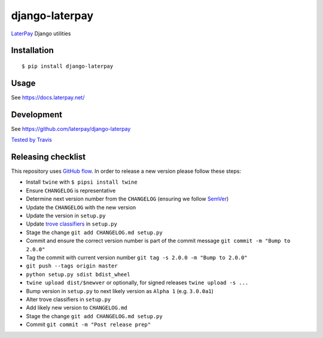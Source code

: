 django-laterpay
======================

.. image:: https://badge.fury.io/py/django-laterpay.png
    :target: http://badge.fury.io/py/django-laterpay

.. image:: https://travis-ci.org/laterpay/django-laterpay.png?branch=master
    :target: https://travis-ci.org/laterpay/django-laterpay

.. image:: https://coveralls.io/repos/laterpay/django-laterpay/badge.png?branch=master
    :target: https://coveralls.io/r/laterpay/django-laterpay


`LaterPay <http://www.laterpay.net/>`__ Django utilities

Installation
------------

::

    $ pip install django-laterpay

Usage
-----

See https://docs.laterpay.net/

Development
-----------

See https://github.com/laterpay/django-laterpay

`Tested by Travis <https://travis-ci.org/laterpay/django-laterpay>`__

Releasing checklist
-------------------

This repository uses `GitHub flow <https://guides.github.com/introduction/flow/index.html>`__.
In order to release a new version please follow these steps:

* Install ``twine`` with ``$ pipsi install twine``
* Ensure ``CHANGELOG`` is representative
* Determine next version number from the ``CHANGELOG`` (ensuring we follow `SemVer <http://semver.org/>`__)
* Update the ``CHANGELOG`` with the new version
* Update the version in ``setup.py``
* Update `trove classifiers <https://pypi.python.org/pypi?%3Aaction=list_classifiers>`_ in ``setup.py``
* Stage the change ``git add CHANGELOG.md setup.py``
* Commit and ensure the correct version number is part of the commit message ``git commit -m "Bump to 2.0.0"``
* Tag the commit with current version number ``git tag -s 2.0.0 -m "Bump to 2.0.0"``
* ``git push --tags origin master``
* ``python setup.py sdist bdist_wheel``
* ``twine upload dist/$newver`` or optionally, for signed releases ``twine upload -s ...``
* Bump version in ``setup.py`` to next likely version as ``Alpha 1`` (e.g. ``3.0.0a1``)
* Alter trove classifiers in ``setup.py``
* Add likely new version to ``CHANGELOG.md``
* Stage the change ``git add CHANGELOG.md setup.py``
* Commit ``git commit -m "Post release prep"``
